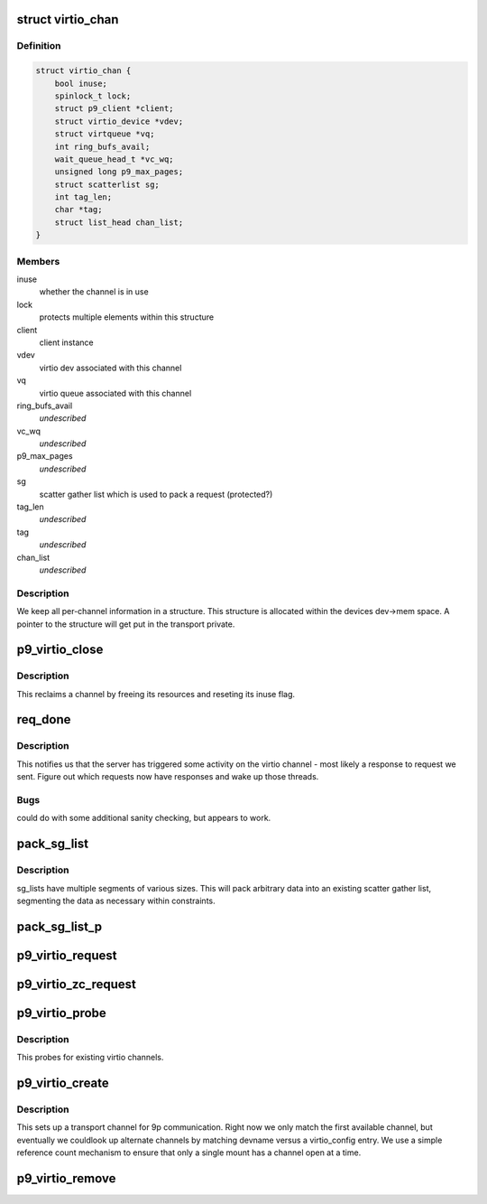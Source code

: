 .. -*- coding: utf-8; mode: rst -*-
.. src-file: net/9p/trans_virtio.c

.. _`virtio_chan`:

struct virtio_chan
==================

.. c:type:: struct virtio_chan

    per-instance transport information

.. _`virtio_chan.definition`:

Definition
----------

.. code-block:: c

    struct virtio_chan {
        bool inuse;
        spinlock_t lock;
        struct p9_client *client;
        struct virtio_device *vdev;
        struct virtqueue *vq;
        int ring_bufs_avail;
        wait_queue_head_t *vc_wq;
        unsigned long p9_max_pages;
        struct scatterlist sg;
        int tag_len;
        char *tag;
        struct list_head chan_list;
    }

.. _`virtio_chan.members`:

Members
-------

inuse
    whether the channel is in use

lock
    protects multiple elements within this structure

client
    client instance

vdev
    virtio dev associated with this channel

vq
    virtio queue associated with this channel

ring_bufs_avail
    *undescribed*

vc_wq
    *undescribed*

p9_max_pages
    *undescribed*

sg
    scatter gather list which is used to pack a request (protected?)

tag_len
    *undescribed*

tag
    *undescribed*

chan_list
    *undescribed*

.. _`virtio_chan.description`:

Description
-----------

We keep all per-channel information in a structure.
This structure is allocated within the devices dev->mem space.
A pointer to the structure will get put in the transport private.

.. _`p9_virtio_close`:

p9_virtio_close
===============

.. c:function:: void p9_virtio_close(struct p9_client *client)

    reclaim resources of a channel

    :param struct p9_client \*client:
        client instance

.. _`p9_virtio_close.description`:

Description
-----------

This reclaims a channel by freeing its resources and
reseting its inuse flag.

.. _`req_done`:

req_done
========

.. c:function:: void req_done(struct virtqueue *vq)

    callback which signals activity from the server

    :param struct virtqueue \*vq:
        virtio queue activity was received on

.. _`req_done.description`:

Description
-----------

This notifies us that the server has triggered some activity
on the virtio channel - most likely a response to request we
sent.  Figure out which requests now have responses and wake up
those threads.

.. _`req_done.bugs`:

Bugs
----

could do with some additional sanity checking, but appears to work.

.. _`pack_sg_list`:

pack_sg_list
============

.. c:function:: int pack_sg_list(struct scatterlist *sg, int start, int limit, char *data, int count)

    pack a scatter gather list from a linear buffer

    :param struct scatterlist \*sg:
        scatter/gather list to pack into

    :param int start:
        which segment of the sg_list to start at

    :param int limit:
        maximum segment to pack data to

    :param char \*data:
        data to pack into scatter/gather list

    :param int count:
        amount of data to pack into the scatter/gather list

.. _`pack_sg_list.description`:

Description
-----------

sg_lists have multiple segments of various sizes.  This will pack
arbitrary data into an existing scatter gather list, segmenting the
data as necessary within constraints.

.. _`pack_sg_list_p`:

pack_sg_list_p
==============

.. c:function:: int pack_sg_list_p(struct scatterlist *sg, int start, int limit, struct page **pdata, int nr_pages, size_t offs, int count)

    Just like pack_sg_list. Instead of taking a buffer, this takes a list of pages.

    :param struct scatterlist \*sg:
        scatter/gather list to pack into

    :param int start:
        which segment of the sg_list to start at

    :param int limit:
        *undescribed*

    :param struct page \*\*pdata:
        a list of pages to add into sg.

    :param int nr_pages:
        number of pages to pack into the scatter/gather list

    :param size_t offs:
        amount of data in the beginning of first page \_not\_ to pack

    :param int count:
        amount of data to pack into the scatter/gather list

.. _`p9_virtio_request`:

p9_virtio_request
=================

.. c:function:: int p9_virtio_request(struct p9_client *client, struct p9_req_t *req)

    issue a request

    :param struct p9_client \*client:
        client instance issuing the request

    :param struct p9_req_t \*req:
        request to be issued

.. _`p9_virtio_zc_request`:

p9_virtio_zc_request
====================

.. c:function:: int p9_virtio_zc_request(struct p9_client *client, struct p9_req_t *req, struct iov_iter *uidata, struct iov_iter *uodata, int inlen, int outlen, int in_hdr_len)

    issue a zero copy request

    :param struct p9_client \*client:
        client instance issuing the request

    :param struct p9_req_t \*req:
        request to be issued

    :param struct iov_iter \*uidata:
        user bffer that should be ued for zero copy read

    :param struct iov_iter \*uodata:
        user buffer that shoud be user for zero copy write

    :param int inlen:
        read buffer size

    :param int outlen:
        *undescribed*

    :param int in_hdr_len:
        *undescribed*

.. _`p9_virtio_probe`:

p9_virtio_probe
===============

.. c:function:: int p9_virtio_probe(struct virtio_device *vdev)

    probe for existence of 9P virtio channels

    :param struct virtio_device \*vdev:
        virtio device to probe

.. _`p9_virtio_probe.description`:

Description
-----------

This probes for existing virtio channels.

.. _`p9_virtio_create`:

p9_virtio_create
================

.. c:function:: int p9_virtio_create(struct p9_client *client, const char *devname, char *args)

    allocate a new virtio channel

    :param struct p9_client \*client:
        client instance invoking this transport

    :param const char \*devname:
        string identifying the channel to connect to (unused)

    :param char \*args:
        args passed from \ :c:func:`sys_mount`\  for per-transport options (unused)

.. _`p9_virtio_create.description`:

Description
-----------

This sets up a transport channel for 9p communication.  Right now
we only match the first available channel, but eventually we couldlook up
alternate channels by matching devname versus a virtio_config entry.
We use a simple reference count mechanism to ensure that only a single
mount has a channel open at a time.

.. _`p9_virtio_remove`:

p9_virtio_remove
================

.. c:function:: void p9_virtio_remove(struct virtio_device *vdev)

    clean up resources associated with a virtio device

    :param struct virtio_device \*vdev:
        virtio device to remove

.. This file was automatic generated / don't edit.

